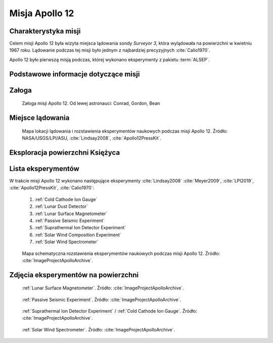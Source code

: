 .. _Apollo 12:

***************
Misja Apollo 12
***************


Charakterystyka misji
=====================
Celem misji Apollo 12 była wizyta miejsca lądowania sondy *Surveyor 3*, która wylądowała na powierzchni w kwietniu 1967 roku. Lądowanie podczas tej misji było jednym z najbardziej precyzyjnych :cite:`Calio1970`.

Apollo 12 było pierwszą misją podczas, której wykonano eksperymenty z pakietu :term:`ALSEP`.


Podstawowe informacje dotyczące misji
=====================================
.. csv-table:: Wybrane informacje dotyczące parametrów misji Apollo 12 :cite:`Garber2019`, :cite:`Johnston1975`, :cite:`Orloff2000`.
    :stub-columns: 1
    :file: data/apollo12-info.csv


Załoga
======
.. csv-table:: Lista członków załogi głównej i zapasowej dla misji Apollo 12 :cite:`Johnston1975`.
    :file: data/apollo12-crew.csv
    :header-rows: 1

.. figure:: img/apollo12-crew.jpg
    :name: figure-apollo12-crew

    Załoga misji Apollo 12. Od lewej astronauci: Conrad, Gordon, Bean


Miejsce lądowania
=================
.. figure:: img/apollo12-map.png
    :name: figure-apollo12-map

    Mapa lokacji lądowania i rozstawienia eksperymentów naukowych podczas misji Apollo 12. Źródło: NASA/USGS/LPI/ASU, :cite:`Lindsay2008`, :cite:`Apollo12PressKit`.


Eksploracja powierzchni Księżyca
================================
.. csv-table:: Harmonogram spacerów kosmicznych na powierzchni księżyca podczas misji Apollo 12 :cite:`LPI2019`.
    :file: data/apollo12-eva.csv
    :header-rows: 1


Lista eksperymentów
===================
W trakcie misji Apollo 12 wykonano następujące eksperymenty :cite:`Lindsay2008` :cite:`Meyer2009`, :cite:`LPI2019`, :cite:`Apollo12PressKit`, :cite:`Calio1970`:

    #. :ref:`Cold Cathode Ion Gauge`
    #. :ref:`Lunar Dust Detector`
    #. :ref:`Lunar Surface Magnetometer`
    #. :ref:`Passive Seismic Experiment`
    #. :ref:`Suprathermal Ion Detector Experiment`
    #. :ref:`Solar Wind Composition Experiment`
    #. :ref:`Solar Wind Spectrometer`

.. figure:: img/apollo12-setup.jpg
    :name: figure-apollo12-setup

    Mapa schematyczna rozstawienia eksperymentów naukowych podczas misji Apollo 12. Źródło: :cite:`ImageProjectApolloArchive`.


Zdjęcia eksperymentów na powierzchni
====================================
.. figure:: img/apollo12-LSM.jpg
    :name: figure-apollo12-LSM

    :ref:`Lunar Surface Magnetometer`. Źródło: :cite:`ImageProjectApolloArchive`.

.. figure:: img/apollo12-PSE.jpg
    :name: figure-apollo12-PSE

    :ref:`Passive Seismic Experiment`. Źródło: :cite:`ImageProjectApolloArchive`.

.. figure:: img/apollo12-SIDE_CCIG.jpg
    :name: figure-apollo12-SIDE_CCIG

    :ref:`Suprathermal Ion Detector Experiment` / :ref:`Cold Cathode Ion Gauge`. Źródło: :cite:`ImageProjectApolloArchive`.

.. figure:: img/apollo12-SWS.jpg
    :name: figure-apollo12-SWS

    :ref:`Solar Wind Spectrometer`. Źródło: :cite:`ImageProjectApolloArchive`.

.. todo::
    Field Geology Investigations

    The scientific objectives of the Apollo Field Geology Investigations are to determine the composition of the Moon and the processes which shape its surfaces. This information will help to determine the history of the Moon and its
    relationship to the Earth. The early investigations to understanding the nature and origin of the Mare are limited by mission constraints. Apollo 11 visited the Sea of Tranquility (Mare Tranquillitatis), Apollo 12 will study the Ocean of Storms (Oceanus Procellarum). The results of these studies should help establish the nature of Mare-type areas.

    Geology investigations of the Moon actually began with the telescope. Systematic geology mapping began ten years ago with a team of scientists at the U.S. Geological Survey. Ranger, Surveyor and especially Lunar Orbiter data enormously increased the detail and accuracy of these studies. The Apollo 11 investigations represent another enormous advancement in providing new evidence on the Moon's great age, its curious chemistry, the surprisingly high density of the lunar surface material.

    On Apollo 12, almost the entire second EVA will be devoted to the Field Geology Investigations and the collection of documented samples. The sample locations will be photographed before and after sampling. The astronauts will carefully describe the setting from which the sample is collected. Samples will be taken along the rays of large craters. It is this material, ejected from great depth, which will provide evidence on the nature of the lunar interior. In addition to specific tasks, the astronauts will be free to photograph and sample phenomena which they judge to be unusual, significant, and interesting. The astronauts are provided with a package of detailed photo maps which they will use for planning traverses. Photographs will be taken from the LM window. Each feature or family of features will be described, relating to features on the photo maps. Areas and features where photographs should be taken and representative samples collected will be marked on the maps as determined primarily by the astronauts but with inputs from Earth-based geologists.

    The Earth-based geologists will be available to advise the astronauts in real-time and will work with the data returned, the photos, the samples of rock and the astronauts' observations to reconstruct here on Earth the astronauts' traverse on the Moon.

    If landing accuracy permits, the Apollo 12 astronauts plan to visit the Surveyor III spacecraft. Analytical results of lunar samples collected from the Surveyor III site will be compared to chemical analysis made by the Surveyor alpha particle back-scatter experiment.

    The Field Geological Investigations are the responsibility of Dr. Eugene Shoemaker, Principal Investigator, California Institute of Technology. His Co-Investigators are Aaron Waters, University of California (Santa Cruz); E. M. Goddard, University of Michigan; H. H. Schmitt, Astronaut; T. H. Foss, NASA; J. J. Rennilson, Jet Propulsion Laboratory; Gordon Swann, USGS; M. H. Hait, USGS; E. H. Holt, USGS; and R. M. Batson, USGS.

    Each astronaut will carry a Lunar Surface Camera (a modified 70 mm electric Hasselblad). The camera has a 60 mm Biogon lens, with apertures ranging from f/5.6 to f/45. Its focus range is from 3 ft to infinity, with detents at the 5 foot, 15 foot and 74 foot settings. The camera system incorporates a rigidly installed glass plate bearing a reference grid immediately in front of the image plane. A polarizing filter attached to the lens of one of the cameras can be rotated in 45°increments for light polarizing studies. On the first EVA, each magazine will carry 160 frames of color film. For the second EVA, each film magazine will contain 200 frames of thin-base black and white film.

    A gnomon, used for metric control of near field (less than 10 feet) stereoscopic photography, will provide angular orientation relative to the local vertical. Information on the distances to objects and on the pitch, roll, and azimuth of the camera's optic axis are thereby included in each photograph. The gnomon is a weighted tube suspended vertically on a tripod supported gimbal. The tube extends one foot above the gimbal and is painted with a gray scale in bands one centimeter wide. Photogrammetric techniques will be used to produce three-dimensional models and maps of the lunar surface from the angular and distance relationship between specific objects recorded on the film.

    The Apollo black and white surface television camera has two resolution modes (320 scan lines/frame and 1280 scan lines/frame) and two respective scanning modes (10 frames/second and 0.625 frames/second). With the TV camera mounted on a tripod on the lunar surface, the astronauts will be able to conduct the early portion of their traverse within the field of view of the lunar daytime lens. This surveillance will permit Earth-bound advisors to assist in any up-date of pre-mission plans for the lunar surface operations as such assistance is required.

    The 16 mm Data Acquisition Camera will provide time- sequence coverage from within the LM. It can be operated in several automatic modes, ranging from 1 frame/second to 24 frames/sec. Shutter speeds,!which are independent of the frame rates, range from 1/1000 second to 1/60 second. Time exposures are also possible. While a variety of lenses is provided, the 18 mm lens will be used to record most of the geological activities in the 1 frame/sec mode.

    The Lunar Surface Close-up Camera will be used to obtain high resolution stereoscopic photographs of the lunar sur- fact to provide fine scale, information on lunar soil and rock textures. Up to 100 stereo pairs can be exposed on the pre loaded roll of 35 mm color film. The handle grip enables the astronaut to operate the camera from a standing position. The film drive and electronic flash are battery-operated.

    The camera photographs a 3"x3" area of the lunar surface. Geological sampling equipment includes tongs, scoop, hammer, and core tubes. A 24-inch extension handle is provided for several of the tools to aid the astronaut in using them without kneeling.

    Sample return containers (SRC) have been provided for return of up to 40 pounds each of lunar material for Earth- based analysis. The SRC's are identical to the ones used on the Apollo 11 mission. They are machined from aluminum forgings and are designed to maintain an internal vacuum during the outbound and return flights. The SRC's will be filled with representative samples of lunar surface material, collected and separately bagged by the astronauts on their traverse and documented by verbal descriptions and photography. Subsurface samples will be obtained by using drive tubes 16 inches long and one inch in diameter. A few grams of material will be preserved under lunar vacuum conditions in a special environmental sample container. This container will be opened for analysis under vacuum conditions equivalent to that at the lunar surface.
